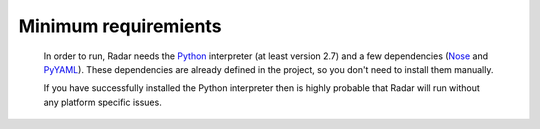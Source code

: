 Minimum requiremients
---------------------

    In order to run, Radar needs the `Python <https://www.python.org/>`_ interpreter (at least
    version 2.7) and a few dependencies (`Nose <https://nose.readthedocs.org/en/latest/>`_ and `PyYAML <http://pyyaml.org/>`_). These
    dependencies are already defined in the project, so you don't need
    to install them manually.

    If you have successfully installed the Python interpreter then is highly
    probable that Radar will run without any platform specific issues.
